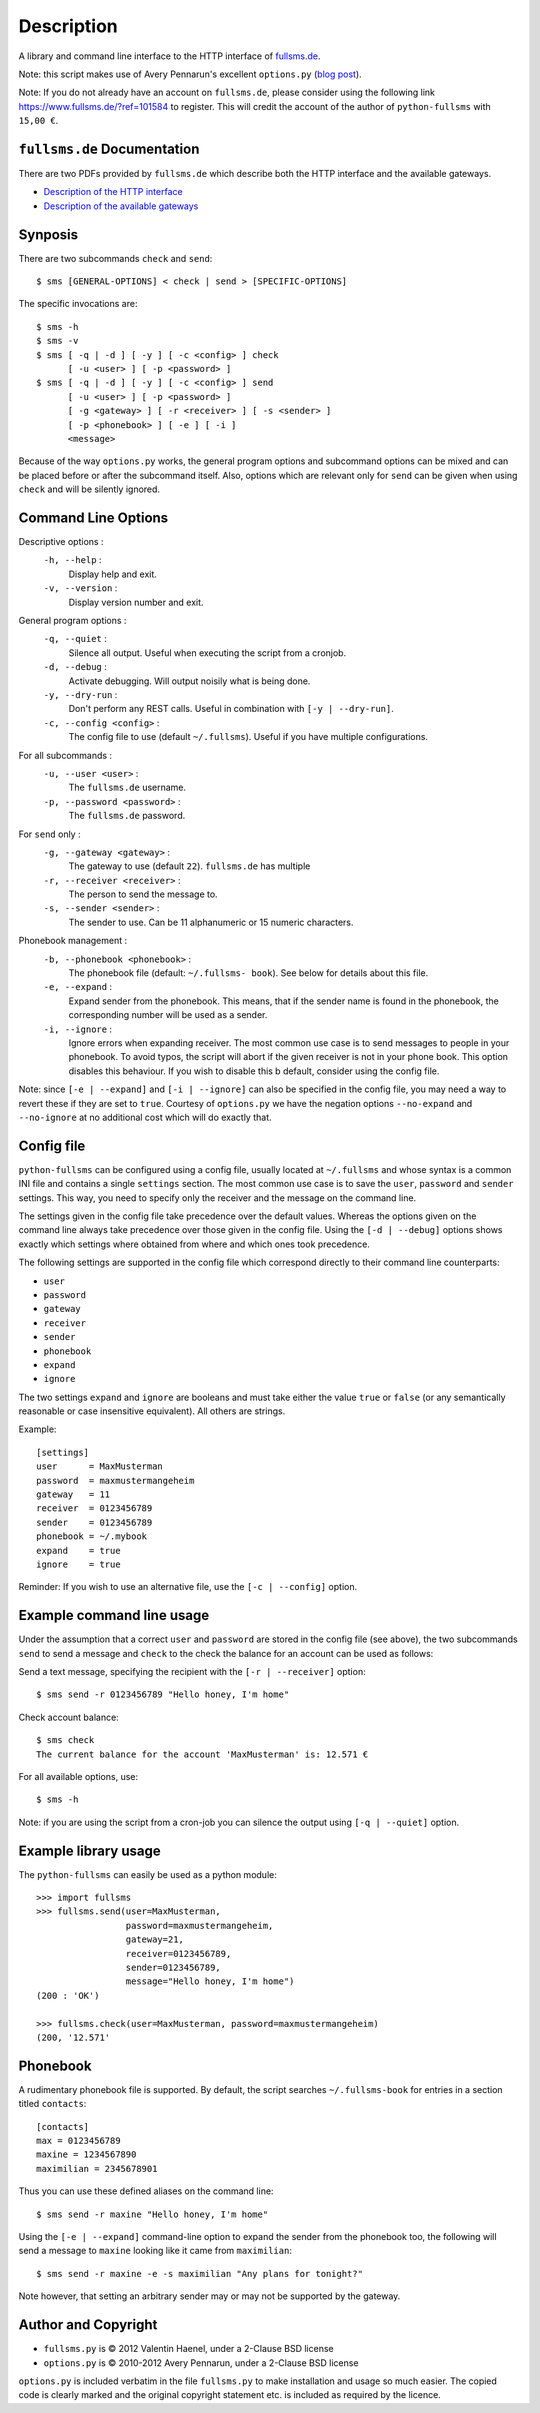 Description
===========

A library and command line interface to the HTTP interface of `fullsms.de
<http://fullsms.de>`_.

Note: this script makes use of Avery Pennarun's excellent
``options.py`` (`blog post <http://apenwarr.ca/log/?m=201111#02>`_).

Note: If you do not already have an account on ``fullsms.de``, please consider
using the following link `https://www.fullsms.de/?ref=101584
<https://www.fullsms.de/?ref=101584>`_ to register. This will credit the
account of the author of ``python-fullsms`` with ``15,00 €``.

``fullsms.de`` Documentation
----------------------------

There are two PDFs provided by ``fullsms.de`` which describe both the HTTP
interface and the available gateways.

* `Description of the HTTP interface <https://www.fullsms.de/dokumente/fullsms-SMS-Versand.pdf>`_
* `Description of the available gateways <https://www.fullsms.de/dokumente/fullsms-SMS-Gateway-Beschreibung.pdf>`_

Synposis
--------

There are two subcommands ``check`` and ``send``::

    $ sms [GENERAL-OPTIONS] < check | send > [SPECIFIC-OPTIONS]

The specific invocations are::

    $ sms -h
    $ sms -v
    $ sms [ -q | -d ] [ -y ] [ -c <config> ] check
          [ -u <user> ] [ -p <password> ]
    $ sms [ -q | -d ] [ -y ] [ -c <config> ] send
          [ -u <user> ] [ -p <password> ]
          [ -g <gateway> ] [ -r <receiver> ] [ -s <sender> ]
          [ -p <phonebook> ] [ -e ] [ -i ]
          <message>

Because of the way ``options.py`` works, the general program options and
subcommand options can be mixed and can be placed before or after the
subcommand itself. Also, options which are relevant only for ``send`` can be
given when using ``check`` and will be silently ignored.

Command Line Options
--------------------

Descriptive options :
    ``-h, --help`` :
        Display help and exit.
    ``-v, --version`` :
        Display version number and exit.

General program options :
    ``-q, --quiet`` :
        Silence all output. Useful when executing the script from a cronjob.
    ``-d, --debug`` :
        Activate debugging. Will output noisily what is being done.
    ``-y, --dry-run`` :
        Don't perform any REST calls. Useful in combination with ``[-y |
        --dry-run]``.
    ``-c, --config <config>`` :
        The config file to use (default ``~/.fullsms``). Useful if you have
        multiple configurations.

For all subcommands :
    ``-u, --user <user>`` :
        The ``fullsms.de`` username.
    ``-p, --password <password>`` :
        The ``fullsms.de`` password.

For ``send`` only :
    ``-g, --gateway <gateway>`` :
        The gateway to use (default ``22``). ``fullsms.de`` has multiple
    ``-r, --receiver <receiver>`` :
        The person to send the message to.
    ``-s, --sender <sender>`` :
        The sender to use. Can be 11 alphanumeric or 15 numeric characters.

Phonebook management :
    ``-b, --phonebook <phonebook>`` :
        The phonebook file (default: ``~/.fullsms- book``). See below for
        details about this file.
    ``-e, --expand`` :
        Expand sender from the phonebook. This means, that if the sender name
        is found in the phonebook, the corresponding number will be used as a
        sender.
    ``-i, --ignore`` :
        Ignore errors when expanding receiver. The most common use case is to
        send messages to people in your phonebook. To avoid typos, the script
        will abort if the given receiver is not in your phone book. This option
        disables this behaviour. If you wish to disable this b default,
        consider using the config file.

Note: since ``[-e | --expand]`` and ``[-i | --ignore]`` can also be specified
in the config file, you may need a way to revert these if they are set to
``true``. Courtesy of ``options.py`` we have the negation options
``--no-expand`` and ``--no-ignore`` at no additional cost which will do exactly
that.

Config file
-----------

``python-fullsms`` can be configured using a config file, usually located at
``~/.fullsms`` and whose syntax is a common INI file and contains a single
``settings`` section. The most common use case is to save the ``user``,
``password`` and ``sender`` settings. This way, you need to specify only the
receiver and the message on the command line.

The settings given in the config file take precedence over the default values.
Whereas the options given on the command line always take precedence over those
given in the config file. Using the ``[-d | --debug]`` options shows exactly
which settings where obtained from where and which ones took precedence.

The following settings are supported in the config file which correspond
directly to their command line counterparts:

* ``user``
* ``password``
* ``gateway``
* ``receiver``
* ``sender``
* ``phonebook``
* ``expand``
* ``ignore``

The two settings ``expand`` and ``ignore`` are booleans and must take either
the value ``true`` or ``false`` (or any semantically reasonable or case
insensitive equivalent). All others are strings.

Example::

    [settings]
    user      = MaxMusterman
    password  = maxmustermangeheim
    gateway   = 11
    receiver  = 0123456789
    sender    = 0123456789
    phonebook = ~/.mybook
    expand    = true
    ignore    = true

Reminder: If you wish to use an alternative file, use the ``[-c | --config]``
option.

Example command line usage
--------------------------

Under the assumption that a correct ``user`` and ``password`` are stored in the
config file (see above), the two subcommands ``send`` to send a message and
``check`` to the check the balance for an account can be used as follows:

Send a text message, specifying the recipient with the ``[-r | --receiver]``
option::

    $ sms send -r 0123456789 "Hello honey, I'm home"

Check account balance::

    $ sms check
    The current balance for the account 'MaxMusterman' is: 12.571 €

For all available options, use::

    $ sms -h

Note: if you are using the script from a cron-job you can silence the output
using ``[-q | --quiet]`` option.

Example library usage
---------------------

The ``python-fullsms`` can easily be used as a python module::

    >>> import fullsms
    >>> fullsms.send(user=MaxMusterman,
                     password=maxmustermangeheim,
                     gateway=21,
                     receiver=0123456789,
                     sender=0123456789,
                     message="Hello honey, I'm home")
    (200 : 'OK')

    >>> fullsms.check(user=MaxMusterman, password=maxmustermangeheim)
    (200, '12.571'


Phonebook
---------

A rudimentary phonebook file is supported. By default, the script searches
``~/.fullsms-book`` for entries in a section titled ``contacts``::

    [contacts]
    max = 0123456789
    maxine = 1234567890
    maximilian = 2345678901

Thus you can use these defined aliases on the command line::

    $ sms send -r maxine "Hello honey, I'm home"

Using the ``[-e | --expand]`` command-line option to expand the sender from the
phonebook too, the following will send a message to ``maxine`` looking like it
came from ``maximilian``::

    $ sms send -r maxine -e -s maximilian "Any plans for tonight?"

Note however, that setting an arbitrary sender may or may not be supported by
the gateway.

Author and Copyright
--------------------

* ``fullsms.py`` is © 2012 Valentin Haenel, under a 2-Clause BSD license
* ``options.py`` is © 2010-2012 Avery Pennarun, under a 2-Clause BSD license

``options.py`` is included verbatim in the file ``fullsms.py`` to make
installation and usage so much easier. The copied code is clearly marked and
the original copyright statement etc. is included as required by the licence.
